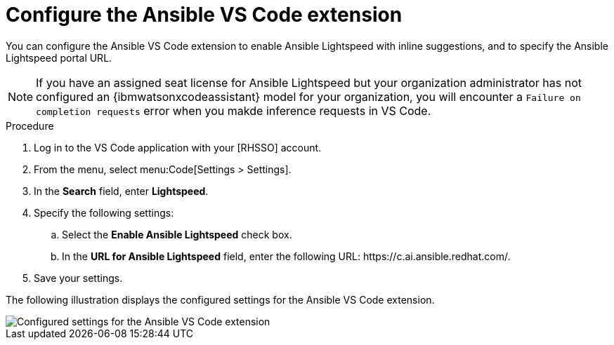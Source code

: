 :_content-type: PROCEDURE

[id="configure-vscode-extension_{context}"]
= Configure the Ansible VS Code extension

[role="_abstract"]
You can configure the Ansible VS Code extension to enable Ansible Lightspeed with inline suggestions, and to specify the Ansible Lightspeed portal URL. 

[NOTE]
====
If you have an assigned seat license for Ansible Lightspeed but your organization administrator has not configured an {ibmwatsonxcodeassistant} model for your organization, you will encounter a `Failure on completion requests` error when you  makde inference requests in VS Code.  
====

.Procedure

. Log in to the VS Code application with your [RHSSO] account.
. From the menu, select menu:Code[Settings > Settings].
. In the *Search* field, enter *Lightspeed*. 
. Specify the following settings: 
.. Select the *Enable Ansible Lightspeed* check box.
.. In the *URL for Ansible Lightspeed* field, enter the following URL: \https://c.ai.ansible.redhat.com/.
+
. Save your settings.

The following illustration displays the configured settings for the Ansible VS Code extension.

image::lightspeed-vs-code-settings.png[Configured settings for the Ansible VS Code extension]



